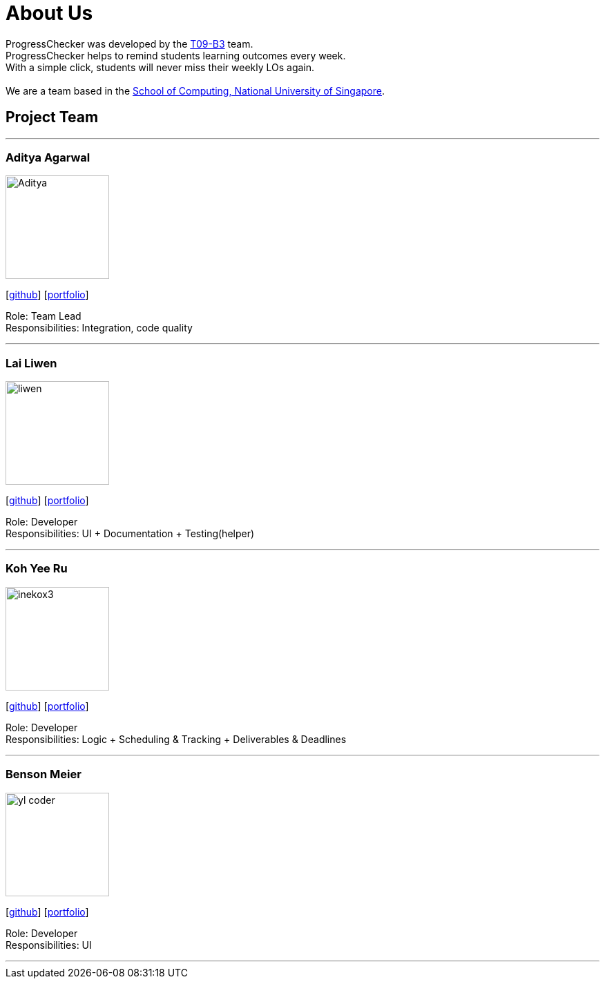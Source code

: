 = About Us
:relfileprefix: team/
:imagesDir: images
:stylesDir: stylesheets

ProgressChecker was developed by the https://github.com/CS2103JAN2018-T09-B3/main[T09-B3] team. +
ProgressChecker helps to remind students learning outcomes every week. +
With a simple click, students will never miss their weekly LOs again. +
{empty} +
We are a team based in the http://www.comp.nus.edu.sg[School of Computing, National University of Singapore].

== Project Team

'''

=== Aditya Agarwal
image::Aditya.png[width="150", align="left"]
{empty}[http://github.com/adityaa1998[github]] [<<johndoe#, portfolio>>]

Role: Team Lead +
Responsibilities: Integration, code quality

'''

=== Lai Liwen
image::liwen.jpg[width="150", align="left"]
{empty}[https://github.com/Livian1107[github]] [<<johndoe#, portfolio>>]

Role: Developer +
Responsibilities: UI + Documentation + Testing(helper)

'''

=== Koh Yee Ru
image::inekox3.png[width="150", align="left"]
{empty}[http://github.com/inekox3[github]] [<<johndoe#, portfolio>>]

Role: Developer +
Responsibilities: Logic + Scheduling & Tracking + Deliverables & Deadlines

'''

=== Benson Meier
image::yl_coder.jpg[width="150", align="left"]
{empty}[http://github.com/yl-coder[github]] [<<johndoe#, portfolio>>]

Role: Developer +
Responsibilities: UI

'''
